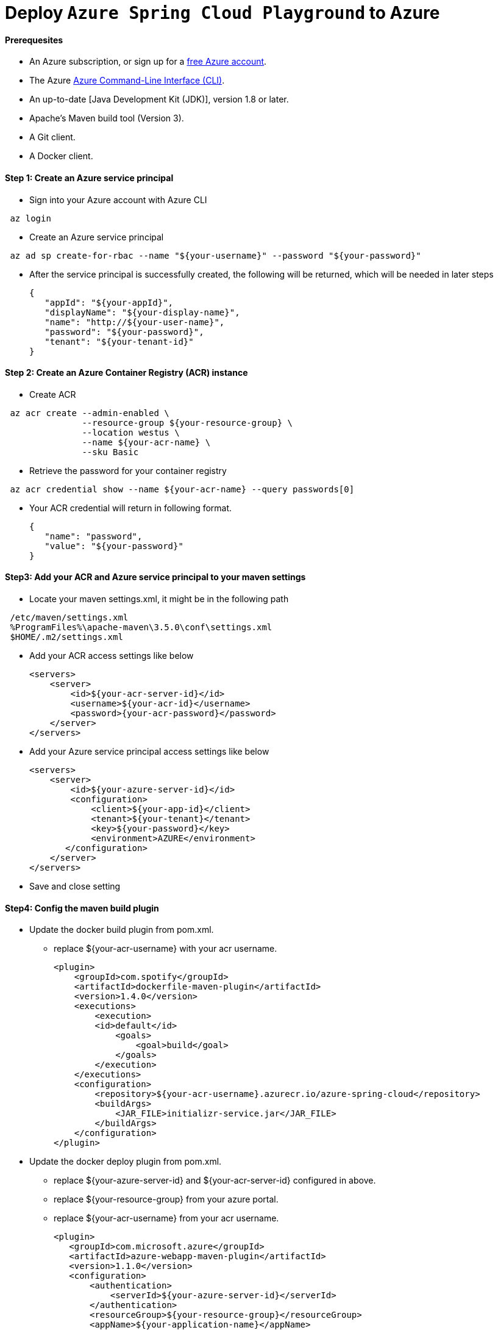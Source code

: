 = Deploy `Azure Spring Cloud Playground` to Azure

==== Prerequesites

* An Azure subscription, or sign up for a https://azure.microsoft.com/pricing/free-trial/[free Azure account].
* The Azure https://docs.microsoft.com/en-us/cli/azure/overview[Azure Command-Line Interface (CLI)].
* An up-to-date [Java Development Kit (JDK)], version 1.8 or later.
* Apache's Maven build tool (Version 3).
* A Git client.
* A Docker client.

==== Step 1: Create an Azure service principal

* Sign into your Azure account with Azure CLI
```
 az login
```
* Create an Azure service principal
```
 az ad sp create-for-rbac --name "${your-username}" --password "${your-password}"
```
* After the service principal is successfully created, the following will be returned, which will be needed in later steps

 {
    "appId": "${your-appId}",
    "displayName": "${your-display-name}",
    "name": "http://${your-user-name}",
    "password": "${your-password}",
    "tenant": "${your-tenant-id}"
 }

==== Step 2: Create an Azure Container Registry (ACR) instance

* Create ACR
```
 az acr create --admin-enabled \
               --resource-group ${your-resource-group} \
               --location westus \
               --name ${your-acr-name} \
               --sku Basic
```
* Retrieve the password for your container registry
```
 az acr credential show --name ${your-acr-name} --query passwords[0]
```
* Your ACR credential will return in following format.

  {
     "name": "password",
     "value": "${your-password}"
  }

==== Step3: Add your ACR and Azure service principal to your maven settings

* Locate your maven settings.xml, it might be in the following path
```
 /etc/maven/settings.xml
 %ProgramFiles%\apache-maven\3.5.0\conf\settings.xml
 $HOME/.m2/settings.xml
```
* Add your ACR access settings like below

 <servers>
     <server>
         <id>${your-acr-server-id}</id>
         <username>${your-acr-id}</username>
         <password>{your-acr-password}</password>
     </server>
 </servers>

* Add your Azure service principal access settings like below

 <servers>
     <server>
         <id>${your-azure-server-id}</id>
         <configuration>
             <client>${your-app-id}</client>
             <tenant>${your-tenant}</tenant>
             <key>${your-password}</key>
             <environment>AZURE</environment>
        </configuration>
     </server>
 </servers>

* Save and close setting

==== Step4: Config the maven build plugin

* Update the docker build plugin from pom.xml.
 ** replace ${your-acr-username} with your acr username.

 <plugin>
     <groupId>com.spotify</groupId>
     <artifactId>dockerfile-maven-plugin</artifactId>
     <version>1.4.0</version>
     <executions>
         <execution>
         <id>default</id>
             <goals>
                 <goal>build</goal>
             </goals>
         </execution>
     </executions>
     <configuration>
         <repository>${your-acr-username}.azurecr.io/azure-spring-cloud</repository>
         <buildArgs>
             <JAR_FILE>initializr-service.jar</JAR_FILE>
         </buildArgs>
     </configuration>
 </plugin>

* Update the docker deploy plugin from pom.xml.

 ** replace ${your-azure-server-id} and ${your-acr-server-id} configured in above.
 ** replace ${your-resource-group} from your azure portal.
 ** replace ${your-acr-username} from your acr username.

 <plugin>
    <groupId>com.microsoft.azure</groupId>
    <artifactId>azure-webapp-maven-plugin</artifactId>
    <version>1.1.0</version>
    <configuration>
        <authentication>
            <serverId>${your-azure-server-id}</serverId>
        </authentication>
        <resourceGroup>${your-resource-group}</resourceGroup>
        <appName>${your-application-name}</appName>
        <region>japaneast</region>
        <containerSettings>
            <imageName>${your-acr-username}.azurecr.io/azure-spring-cloud:latest</imageName>
            <serverId>${your-acr-server-id}</serverId>
            <registryUrl>https://${your-acr-username}.azurecr.io</registryUrl>
        </containerSettings>
        <appSettings>
            <property>
                <name>PORT</name>
                <value>8080</value>
            </property>
        </appSettings>
    </configuration>
 </plugin>

* Update image fullname of script deploy-initializr-service.[sh/cmd]
 ** replace ${your-acr-username} from your acr username.
```
 #!/bin/bash
 cd ../ && mvn clean package -Dmaven.test.skip=true -Pfull && cd -
 docker push ${your-acr-username}/azure-spring-cloud:latest && mvn azure-webapp:deploy
```

==== Troubleshooting

* Docker push failure. Make sure the ACR account exist and you've logged in in via Azure CLI.

 The push refers to repository [${your-acr-account}.azurecr.io/azure-spring-cloud]
 dd6018674b00: Preparing
 9195aaf883df: Preparing
 80fafd5ff7c5: Preparing
 638d4576a926: Preparing
 c9b26f41504c: Preparing
 cd7100a72410: Preparing
 cd7100a72410: Waiting
 unauthorized: authentication required

 PS C:\Users\panli> az acr login -n ${your-acr-account}
 Login Succeeded

* Service unavailable in web application link. You can login to azure portal, find the web application from the App Services and do the following:

 Select your App Service
   - Find Docker Container Panel
     - Select Registry, Image and Tag from panel.
     - Save and retry.

* Deploy script failure. You can safely ignore the following known issue of azure-mave-plugin.

 [INFO] Start deploying to Web App azure-spring-cloud-test...
 [INFO] Authenticate with ServerId: azure-auth
 [INFO] [Correlation ID: d4bd2ee5-b008-42db-a713-baa108e805f0] Instance discovery was successful
 [INFO] Target Web App doesn't exist. Creating a new one...
 [INFO] Creating App Service Plan 'ServicePlan3c5a7f07-92cc-4173'...
 [INFO] Successfully created App Service Plan.
 [INFO] Successfully created Web App.
 [INFO] ------------------------------------------------------------------------
 [INFO] BUILD FAILURE
 [INFO] ------------------------------------------------------------------------
 [INFO] Total time: 33.109 s
 [INFO] Finished at: 2018-05-07T10:49:42+08:00
 [INFO] Final Memory: 56M/585M
 [INFO] ------------------------------------------------------------------------
 [ERROR] Failed to execute goal com.microsoft.azure:azure-webapp-maven-plugin:1.1.0:deploy (default-cli) on project initializr-service: Failed to find the war file: 'C:\Users\panli\Desktop\workspace\repo\azure\azure-spring-cloud-playground\initializr-service\target\initializr-service.war' -> [Help 1]
 [ERROR]
 [ERROR] To see the full stack trace of the errors, re-run Maven with the -e switch.
 [ERROR] Re-run Maven using the -X switch to enable full debug logging.
 [ERROR]
 [ERROR] For more information about the errors and possible solutions, please read the following articles:
 [ERROR] [Help 1] http://cwiki.apache.org/confluence/display/MAVEN/MojoExecutionException
